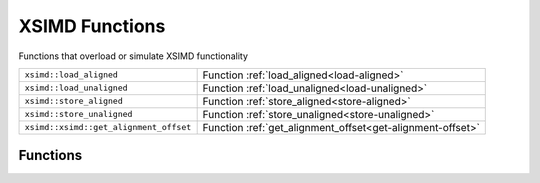 XSIMD Functions
===============

Functions that overload or simulate XSIMD functionality

====================================== ==========================================================
``xsimd::load_aligned``                Function :ref:`load_aligned<load-aligned>`
``xsimd::load_unaligned``              Function :ref:`load_unaligned<load-unaligned>`
``xsimd::store_aligned``               Function :ref:`store_aligned<store-aligned>`
``xsimd::store_unaligned``             Function :ref:`store_unaligned<store-unaligned>`
``xsimd::xsimd::get_alignment_offset`` Function :ref:`get_alignment_offset<get-alignment-offset>`
====================================== ==========================================================

Functions
---------

.. _load-aligned:
.. doxygenfunction:: xsimd::load_aligned
   :project: HiQSimulator

.. _load-unaligned:
.. doxygenfunction:: xsimd::load_unaligned
   :project: HiQSimulator

.. _store-aligned:
.. doxygenfunction:: xsimd::store_aligned
   :project: HiQSimulator

.. _store-unaligned:
.. doxygenfunction:: xsimd::store_unaligned
   :project: HiQSimulator

.. _get-alignment-offset:
.. doxygenfunction:: xsimd::get_alignment_offset
   :project: HiQSimulator
		     
